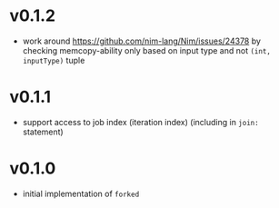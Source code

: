 * v0.1.2
- work around https://github.com/nim-lang/Nim/issues/24378 by checking
  memcopy-ability only based on input type and not ~(int, inputType)~ tuple
* v0.1.1
- support access to job index (iteration index) (including in ~join:~ statement)
* v0.1.0
- initial implementation of ~forked~
